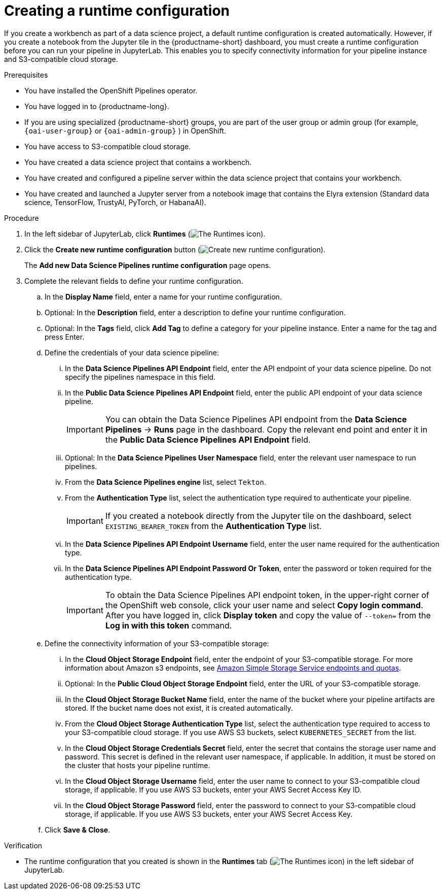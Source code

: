 :_module-type: PROCEDURE

[id="creating-a-runtime-configuration_{context}"]
= Creating a runtime configuration

[role='_abstract']
If you create a workbench as part of a data science project, a default runtime configuration is created automatically. However, if you create a notebook from the Jupyter tile in the {productname-short} dashboard, you must create a runtime configuration before you can run your pipeline in JupyterLab. This enables you to specify connectivity information for your pipeline instance and S3-compatible cloud storage.

.Prerequisites
* You have installed the OpenShift Pipelines operator.
* You have logged in to {productname-long}.
ifndef::upstream[]
* If you are using specialized {productname-short} groups, you are part of the user group or admin group (for example, `{oai-user-group}` or `{oai-admin-group}` ) in OpenShift.
endif::[]
ifdef::upstream[]
* If you are using specialized {productname-short} groups, you are part of the user group or admin group (for example, `{odh-user-group}` or `{odh-admin-group}`) in OpenShift.
endif::[]
* You have access to S3-compatible cloud storage.
* You have created a data science project that contains a workbench.
* You have created and configured a pipeline server within the data science project that contains your workbench.
* You have created and launched a Jupyter server from a notebook image that contains the Elyra extension (Standard data science, TensorFlow, TrustyAI, PyTorch, or HabanaAI).

.Procedure
. In the left sidebar of JupyterLab, click *Runtimes* (image:images/jupyter-runtimes-sidebar.png[The Runtimes icon]).
. Click the *Create new runtime configuration* button (image:images/jupyter-create-runtime.png[Create new runtime configuration]).
+
The *Add new Data Science Pipelines runtime configuration* page opens.
. Complete the relevant fields to define your runtime configuration.
.. In the *Display Name* field, enter a name for your runtime configuration.
.. Optional: In the *Description* field, enter a description to define your runtime configuration.
.. Optional: In the *Tags* field, click *Add Tag* to define a category for your pipeline instance. Enter a name for the tag and press Enter.
.. Define the credentials of your data science pipeline:
... In the *Data Science Pipelines API Endpoint* field, enter the API endpoint of your data science pipeline. Do not specify the pipelines namespace in this field.
//+
//[IMPORTANT]
//====
//To obtain the Data Science Pipelines API endpoint, x.
//====
... In the *Public Data Science Pipelines API Endpoint* field, enter the public API endpoint of your data science pipeline.
+
[IMPORTANT]
====
You can obtain the Data Science Pipelines API endpoint from the *Data Science Pipelines* -> *Runs* page in the dashboard. Copy the relevant end point and enter it in the *Public Data Science Pipelines API Endpoint* field.
====
... Optional: In the *Data Science Pipelines User Namespace* field, enter the relevant user namespace to run pipelines.
... From the *Data Science Pipelines engine* list, select `Tekton`.
... From the *Authentication Type* list, select the authentication type required to authenticate your pipeline.
+
[IMPORTANT]
====
If you created a notebook directly from the Jupyter tile on the dashboard, select `EXISTING_BEARER_TOKEN` from the *Authentication Type* list.
====
... In the *Data Science Pipelines API Endpoint Username* field, enter the user name required for the authentication type.
... In the *Data Science Pipelines API Endpoint Password Or Token*, enter the password or token required for the authentication type.
+
[IMPORTANT]
====
To obtain the Data Science Pipelines API endpoint token, in the upper-right corner of the OpenShift web console, click your user name and select *Copy login command*. After you have logged in, click *Display token* and copy the value of `--token=` from the *Log in with this token* command.
====
.. Define the connectivity information of your S3-compatible storage:
... In the *Cloud Object Storage Endpoint* field, enter the endpoint of your S3-compatible storage. For more information about Amazon s3 endpoints, see link:https://docs.aws.amazon.com/general/latest/gr/s3.html[Amazon Simple Storage Service endpoints and quotas].
... Optional: In the *Public Cloud Object Storage Endpoint* field, enter the URL of your S3-compatible storage.
... In the *Cloud Object Storage Bucket Name* field, enter the name of the bucket where your pipeline artifacts are stored. If the bucket name does not exist, it is created automatically.
... From the *Cloud Object Storage Authentication Type* list, select the authentication type required to access to your S3-compatible cloud storage. If you use AWS S3 buckets, select `KUBERNETES_SECRET` from the list.
... In the *Cloud Object Storage Credentials Secret* field, enter the secret that contains the storage user name and password. This secret is defined in the relevant user namespace, if applicable. In addition, it must be stored on the cluster that hosts your pipeline runtime.
... In the *Cloud Object Storage Username* field, enter the user name to connect to your S3-compatible cloud storage, if applicable. If you use AWS S3 buckets, enter your AWS Secret Access Key ID.
... In the *Cloud Object Storage Password* field, enter the password to connect to your S3-compatible cloud storage, if applicable. If you use AWS S3 buckets, enter your AWS Secret Access Key.
.. Click *Save & Close*.

.Verification
* The runtime configuration that you created is shown in the *Runtimes* tab (image:images/jupyter-runtimes-sidebar.png[The Runtimes icon]) in the left sidebar of JupyterLab.

//[role='_additional-resources']
//.Additional resources//
